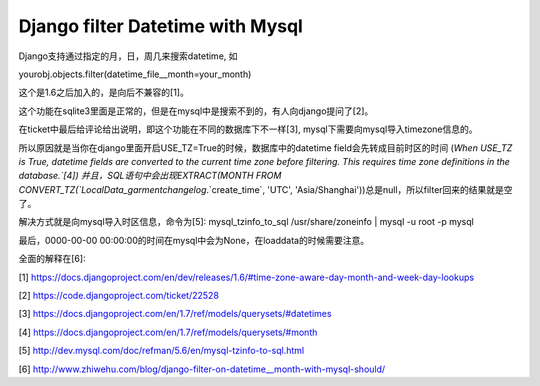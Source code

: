 Django filter Datetime with Mysql
=================================
Django支持通过指定的月，日，周几来搜索datetime, 如

yourobj.objects.filter(datetime_file__month=your_month)

这个是1.6之后加入的，是向后不兼容的[1]。

这个功能在sqlite3里面是正常的，但是在mysql中是搜索不到的，有人向django提问了[2]。

在ticket中最后给评论给出说明，即这个功能在不同的数据库下不一样[3], mysql下需要向mysql导入timezone信息的。

所以原因就是当你在django里面开启USE_TZ=True的时候，数据库中的datetime field会先转成目前时区的时间
(`When USE_TZ is True, datetime fields are converted to the current time zone before filtering. This requires time zone definitions in the database.`[4])
并且，SQL语句中会出现EXTRACT(MONTH FROM CONVERT_TZ(`LocalData_garmentchangelog`.`create_time`, 'UTC', 'Asia/Shanghai'))总是null，所以filter回来的结果就是空了。

解决方式就是向mysql导入时区信息，命令为[5]:
mysql_tzinfo_to_sql /usr/share/zoneinfo | mysql -u root -p mysql

最后，0000-00-00 00:00:00的时间在mysql中会为None，在loaddata的时候需要注意。

全面的解释在[6]:


[1] https://docs.djangoproject.com/en/dev/releases/1.6/#time-zone-aware-day-month-and-week-day-lookups

[2] https://code.djangoproject.com/ticket/22528

[3] https://docs.djangoproject.com/en/1.7/ref/models/querysets/#datetimes

[4] https://docs.djangoproject.com/en/1.7/ref/models/querysets/#month

[5] http://dev.mysql.com/doc/refman/5.6/en/mysql-tzinfo-to-sql.html

[6] http://www.zhiwehu.com/blog/django-filter-on-datetime__month-with-mysql-should/
